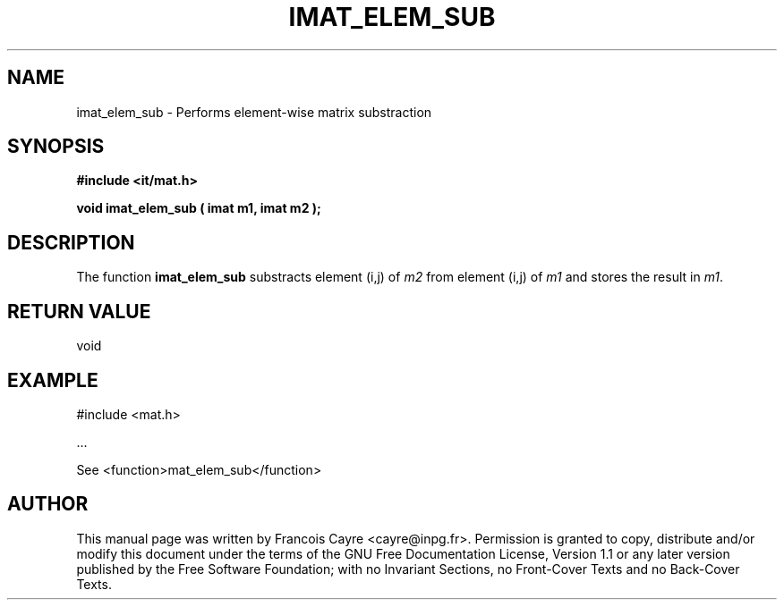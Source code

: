 .\" This manpage has been automatically generated by docbook2man 
.\" from a DocBook document.  This tool can be found at:
.\" <http://shell.ipoline.com/~elmert/comp/docbook2X/> 
.\" Please send any bug reports, improvements, comments, patches, 
.\" etc. to Steve Cheng <steve@ggi-project.org>.
.TH "IMAT_ELEM_SUB" "3" "01 August 2006" "" ""

.SH NAME
imat_elem_sub \- Performs element-wise matrix substraction
.SH SYNOPSIS
.sp
\fB#include <it/mat.h>
.sp
void imat_elem_sub ( imat m1, imat m2
);
\fR
.SH "DESCRIPTION"
.PP
The function \fBimat_elem_sub\fR substracts element (i,j) of \fIm2\fR from element (i,j) of \fIm1\fR and stores the result in \fIm1\fR\&.  
.SH "RETURN VALUE"
.PP
void
.SH "EXAMPLE"

.nf

#include <mat.h>

\&...

See <function>mat_elem_sub</function>
.fi
.SH "AUTHOR"
.PP
This manual page was written by Francois Cayre <cayre@inpg.fr>\&.
Permission is granted to copy, distribute and/or modify this
document under the terms of the GNU Free
Documentation License, Version 1.1 or any later version
published by the Free Software Foundation; with no Invariant
Sections, no Front-Cover Texts and no Back-Cover Texts.
